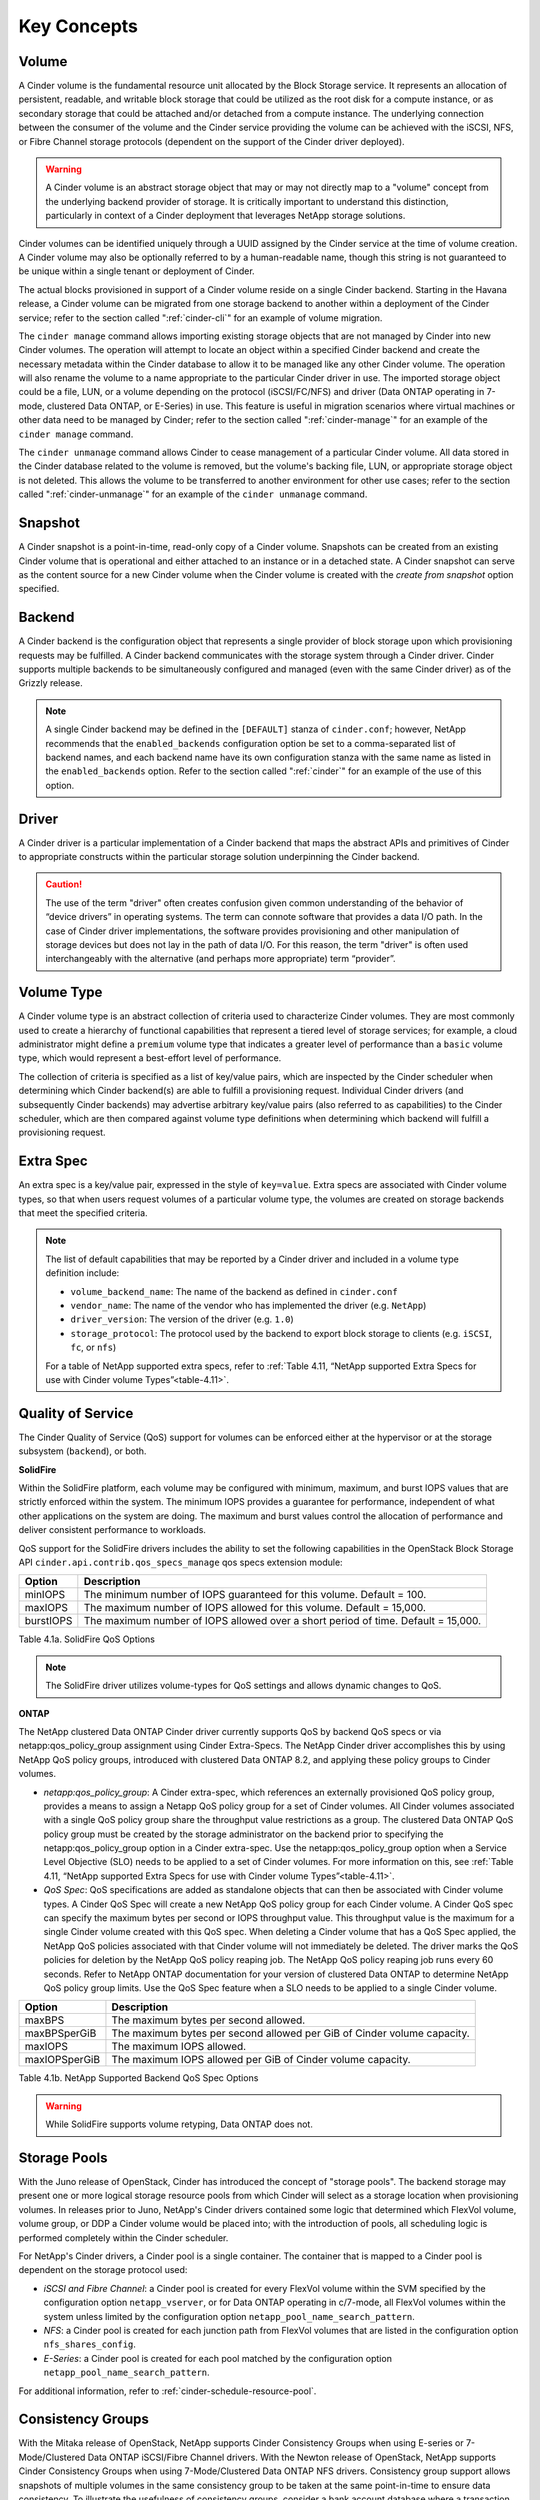 .. _cinder-key-concepts:

Key Concepts
============

Volume
------

A Cinder volume is the fundamental resource unit allocated by the Block
Storage service. It represents an allocation of persistent, readable,
and writable block storage that could be utilized as the root disk for a
compute instance, or as secondary storage that could be attached and/or
detached from a compute instance. The underlying connection between the
consumer of the volume and the Cinder service providing the volume can
be achieved with the iSCSI, NFS, or Fibre Channel storage protocols
(dependent on the support of the Cinder driver deployed).

.. warning::

    A Cinder volume is an abstract storage object that may or may not
    directly map to a "volume" concept from the underlying backend
    provider of storage. It is critically important to understand this
    distinction, particularly in context of a Cinder deployment that
    leverages NetApp storage solutions.

Cinder volumes can be identified uniquely through a UUID assigned by the
Cinder service at the time of volume creation. A Cinder volume may also
be optionally referred to by a human-readable name, though this string
is not guaranteed to be unique within a single tenant or deployment of
Cinder.

The actual blocks provisioned in support of a Cinder volume reside on a
single Cinder backend. Starting in the Havana release, a Cinder volume
can be migrated from one storage backend to another within a deployment
of the Cinder service; refer to the section called ":ref:`cinder-cli`"
for an example of volume migration.

The ``cinder manage`` command allows importing existing storage objects
that are not managed by Cinder into new Cinder volumes. The operation
will attempt to locate an object within a specified Cinder backend and
create the necessary metadata within the Cinder database to allow it to
be managed like any other Cinder volume. The operation will also rename
the volume to a name appropriate to the particular Cinder driver in use.
The imported storage object could be a file, LUN, or a volume depending
on the protocol (iSCSI/FC/NFS) and driver (Data ONTAP operating in
7-mode, clustered Data ONTAP, or E-Series) in use. This feature is
useful in migration scenarios where virtual machines or other data need
to be managed by Cinder; refer to the section called
":ref:`cinder-manage`" for an example of the ``cinder manage`` command.

The ``cinder unmanage`` command allows Cinder to cease management of a
particular Cinder volume. All data stored in the Cinder database related
to the volume is removed, but the volume's backing file, LUN, or
appropriate storage object is not deleted. This allows the volume to be
transferred to another environment for other use cases; refer to the
section called ":ref:`cinder-unmanage`" for an example of the
``cinder unmanage`` command.

Snapshot
--------

A Cinder snapshot is a point-in-time, read-only copy of a Cinder volume.
Snapshots can be created from an existing Cinder volume that is
operational and either attached to an instance or in a detached state. A
Cinder snapshot can serve as the content source for a new Cinder volume
when the Cinder volume is created with the *create from snapshot* option
specified.

Backend
-------

A Cinder backend is the configuration object that represents a single
provider of block storage upon which provisioning requests may be
fulfilled. A Cinder backend communicates with the storage system through
a Cinder driver. Cinder supports multiple backends to be simultaneously
configured and managed (even with the same Cinder driver) as of the
Grizzly release.

.. note::

   A single Cinder backend may be defined in the ``[DEFAULT]`` stanza
   of ``cinder.conf``; however, NetApp recommends that the
   ``enabled_backends`` configuration option be set to a
   comma-separated list of backend names, and each backend name have
   its own configuration stanza with the same name as listed in the
   ``enabled_backends`` option. Refer to the section called
   ":ref:`cinder`" for an example of the use of this option.

Driver
------

A Cinder driver is a particular implementation of a Cinder backend that
maps the abstract APIs and primitives of Cinder to appropriate
constructs within the particular storage solution underpinning the
Cinder backend.

.. caution::

   The use of the term "driver" often creates confusion given common
   understanding of the behavior of “device drivers” in operating
   systems. The term can connote software that provides a data I/O
   path. In the case of Cinder driver implementations, the software
   provides provisioning and other manipulation of storage devices but
   does not lay in the path of data I/O. For this reason, the term
   "driver" is often used interchangeably with the alternative (and
   perhaps more appropriate) term “provider”.

Volume Type
-----------

A Cinder volume type is an abstract collection of criteria used to
characterize Cinder volumes. They are most commonly used to create a
hierarchy of functional capabilities that represent a tiered level of
storage services; for example, a cloud administrator might define a
``premium`` volume type that indicates a greater level of performance
than a ``basic`` volume type, which would represent a best-effort level
of performance.

The collection of criteria is specified as a list of key/value pairs,
which are inspected by the Cinder scheduler when determining which
Cinder backend(s) are able to fulfill a provisioning request. Individual
Cinder drivers (and subsequently Cinder backends) may advertise
arbitrary key/value pairs (also referred to as capabilities) to the
Cinder scheduler, which are then compared against volume type
definitions when determining which backend will fulfill a provisioning
request.

Extra Spec
----------

An extra spec is a key/value pair, expressed in the style of
``key=value``. Extra specs are associated with Cinder volume types, so
that when users request volumes of a particular volume type, the volumes
are created on storage backends that meet the specified criteria.

.. note::

   The list of default capabilities that may be reported by a Cinder
   driver and included in a volume type definition include:

   -  ``volume_backend_name``: The name of the backend as defined in
      ``cinder.conf``

   -  ``vendor_name``: The name of the vendor who has implemented the
      driver (e.g. ``NetApp``)

   -  ``driver_version``: The version of the driver (e.g. ``1.0``)

   -  ``storage_protocol``: The protocol used by the backend to export
      block storage to clients (e.g. ``iSCSI``, ``fc``, or ``nfs``)

   For a table of NetApp supported extra specs, refer to
   :ref:`Table 4.11, “NetApp supported Extra Specs for use with Cinder volume Types”<table-4.11>`.

Quality of Service
------------------

The Cinder Quality of Service (QoS) support for volumes can be enforced
either at the hypervisor or at the storage subsystem (``backend``), or
both. 

**SolidFire**

Within the SolidFire platform, each volume may be configured with
minimum, maximum, and burst IOPS values that are strictly
enforced within the system. The minimum IOPS provides
a guarantee for performance, independent of what other
applications on the system are doing. The maximum and burst
values control the allocation of performance and deliver consistent
performance to workloads.

QoS support for the SolidFire drivers includes the ability to set the
following capabilities in the OpenStack Block Storage API
``cinder.api.contrib.qos_specs_manage`` qos specs extension module:

+-----------------+-------------------------------------------------------------------------------------+
| Option          | Description                                                                         |
+=================+=====================================================================================+
| minIOPS         | The minimum number of IOPS guaranteed for this volume. Default = 100.               |
+-----------------+-------------------------------------------------------------------------------------+
| maxIOPS         | The maximum number of IOPS allowed for this volume. Default = 15,000.               |
+-----------------+-------------------------------------------------------------------------------------+
| burstIOPS       | The maximum number of IOPS allowed over a short period of time. Default = 15,000.   |
+-----------------+-------------------------------------------------------------------------------------+

Table 4.1a. SolidFire QoS Options 

.. note::
   The SolidFire driver utilizes volume-types for QoS settings and
   allows dynamic changes to QoS.

**ONTAP**

The NetApp clustered Data ONTAP Cinder driver currently supports
QoS by backend QoS specs or via netapp:qos_policy_group assignment
using Cinder Extra-Specs. The NetApp Cinder driver accomplishes this by
using NetApp QoS policy groups, introduced with clustered Data ONTAP
8.2, and applying these policy groups to Cinder volumes.

-  *netapp:qos_policy_group*: A Cinder extra-spec, which references an
   externally provisioned QoS policy group, provides a means to assign a
   Netapp QoS policy group for a set of Cinder volumes. All Cinder
   volumes associated with a single QoS policy group share the
   throughput value restrictions as a group. The clustered Data ONTAP
   QoS policy group must be created by the storage administrator on the
   backend prior to specifying the netapp:qos_policy_group option in a
   Cinder extra-spec. Use the netapp:qos_policy_group option when a
   Service Level Objective (SLO) needs to be applied to a set of Cinder
   volumes. For more information on this, see
   :ref:`Table 4.11, “NetApp supported Extra Specs for use with Cinder volume Types”<table-4.11>`.

-  *QoS Spec*: QoS specifications are added as standalone objects that
   can then be associated with Cinder volume types. A Cinder QoS Spec
   will create a new NetApp QoS policy group for each Cinder volume. A
   Cinder QoS spec can specify the maximum bytes per second or IOPS
   throughput value. This throughput value is the maximum for a single
   Cinder volume created with this QoS spec. When deleting a Cinder
   volume that has a QoS Spec applied, the NetApp QoS policies
   associated with that Cinder volume will not immediately be deleted.
   The driver marks the QoS policies for deletion by the NetApp QoS
   policy reaping job. The NetApp QoS policy reaping job runs every 60
   seconds. Refer to NetApp ONTAP documentation for your version of
   clustered Data ONTAP to determine NetApp QoS policy group limits. Use
   the QoS Spec feature when a SLO needs to be applied to a single
   Cinder volume.

.. _qos-spec:

+-----------------+---------------------------------------------------------------------------+
| Option          | Description                                                               |
+=================+===========================================================================+
| maxBPS          | The maximum bytes per second allowed.                                     |
+-----------------+---------------------------------------------------------------------------+
| maxBPSperGiB    | The maximum bytes per second allowed per GiB of Cinder volume capacity.   |
+-----------------+---------------------------------------------------------------------------+
| maxIOPS         | The maximum IOPS allowed.                                                 |
+-----------------+---------------------------------------------------------------------------+
| maxIOPSperGiB   | The maximum IOPS allowed per GiB of Cinder volume capacity.               |
+-----------------+---------------------------------------------------------------------------+

Table 4.1b. NetApp Supported Backend QoS Spec Options

.. warning::
   While SolidFire supports volume retyping, Data ONTAP does not.

.. _storage-pools:

Storage Pools
-------------

With the Juno release of OpenStack, Cinder has introduced the concept of
"storage pools". The backend storage may present one or more logical
storage resource pools from which Cinder will select as a storage
location when provisioning volumes. In releases prior to Juno, NetApp's
Cinder drivers contained some logic that determined which FlexVol
volume, volume group, or DDP a Cinder volume would be placed into; with
the introduction of pools, all scheduling logic is performed completely
within the Cinder scheduler.

For NetApp's Cinder drivers, a Cinder pool is a single container. The
container that is mapped to a Cinder pool is dependent on the storage
protocol used:

-  *iSCSI and Fibre Channel*: a Cinder pool is created for every FlexVol
   volume within the SVM specified by the configuration option
   ``netapp_vserver``, or for Data ONTAP operating in c/7-mode, all
   FlexVol volumes within the system unless limited by the configuration
   option ``netapp_pool_name_search_pattern``.

-  *NFS*: a Cinder pool is created for each junction path from FlexVol
   volumes that are listed in the configuration option
   ``nfs_shares_config``.

-  *E-Series*: a Cinder pool is created for each pool matched by the
   configuration option ``netapp_pool_name_search_pattern``.

For additional information, refer to
:ref:`cinder-schedule-resource-pool`.

Consistency Groups
------------------

With the Mitaka release of OpenStack, NetApp supports Cinder Consistency
Groups when using E-series or 7-Mode/Clustered Data ONTAP iSCSI/Fibre
Channel drivers. With the Newton release of OpenStack, NetApp supports
Cinder Consistency Groups when using 7-Mode/Clustered Data ONTAP NFS
drivers. Consistency group support allows snapshots of multiple volumes
in the same consistency group to be taken at the same point-in-time to
ensure data consistency. To illustrate the usefulness of consistency
groups, consider a bank account database where a transaction log is
written to Cinder volume V1 and the account table itself is written to
Cinder volume V2. Suppose that $100 is to be transferred from account A
to account B via the following sequence of writes:

1. Log start of transaction.

2. Log remove $100 from account A.

3. Log add $100 to account B.

4. Log commit transaction.

5. Update table A to reflect -$100.

6. Update table B to reflect +$100.

Writes 1-4 go to Cinder volume V1 whereas writes 5-6 go to Cinder volume
V2. To see that we need to keep write order fidelity in both snapshots
of V1 and V2, suppose a snapshot is in progress during writes 1-6, and
suppose that the snapshot completes at a point where writes 1-3 and 5
have completed, but not 4 and 6. Because write 4 (log of commit
transaction) did not complete, the transaction will be discarded. But
write 5 has completed anyways, so a restore from snapshot of the
secondary will result in a corrupt account database, one where account A
has been debited $100 without account B getting the corresponding
credit.

Before using consistency groups, you must change policies for the
consistency group APIs in the ``/etc/cinder/policy.json`` file. By
default, the consistency group APIs are disabled. Enable them before
running consistency group operations. Here are existing policy entries
for consistency groups::

    "consistencygroup:create": "group:nobody",
    "consistencygroup:delete": "group:nobody",
    "consistencygroup:update": "group:nobody",
    "consistencygroup:get": "group:nobody",
    "consistencygroup:get_all": "group:nobody",
    "consistencygroup:create_cgsnapshot" : "group:nobody",
    "consistencygroup:delete_cgsnapshot": "group:nobody",
    "consistencygroup:get_cgsnapshot": "group:nobody",
    "consistencygroup:get_all_cgsnapshots": "group:nobody",

Remove ``group:nobody`` to enable these APIs::

    "consistencygroup:create": "",
    "consistencygroup:delete": "",
    "consistencygroup:update": "",
    "consistencygroup:get": "",
    "consistencygroup:get_all": "",
    "consistencygroup:create_cgsnapshot" : "",
    "consistencygroup:delete_cgsnapshot": "",
    "consistencygroup:get_cgsnapshot": "",
    "consistencygroup:get_all_cgsnapshots": "",

Remember to restart the Block Storage API service after changing
policies.

Backup and Restore
------------------

Cinder offers OpenStack tenants self-service backup and restore
operations for their Cinder volumes. These operations are performed on
individual volumes. A Cinder backup operation creates a point-in-time,
read-only set of data and metadata that can be used to restore the
contents of a single Cinder volume either to a new Cinder volume (the
default) or to an existing Cinder volume. In contrast to snapshots,
backups are stored in a dedicated repository, independent of the storage
pool containing the original volume or the storage backend providing its
block storage.

Cinder backup repositories may be implemented either using an object
store (such as Swift) or by using an NFS shared filesystem. The Cinder
backup service uses a single repository, irrespective of the backends
used to provide storage pools for the volumes themselves. For example, a
FlexVol volume exported from a Data ONTAP storage system using NFS can
serve as a backup repository for multi-backend, heterogeneous Cinder
deployments.

Tenant-controlled, per-volume backup service is complementary to, but
not a replacement for, administrative backups of the storage pools
themselves that hold Cinder volumes. See
http://netapp.github.io/openstack/2015/03/12/cinder-backup-restore/ for
a valuable approach to administrative backups when clustered Data ONTAP
storage pools are used to host Cinder volumes.

Disaster Recovery
-----------------

In the Newton release of OpenStack, NetApp's Cinder driver for clustered
Data ONTAP (for FC, NFS, iSCSI) was updated to match Cinder's v2.1 spec
for replication. This makes it possible to replicate an entire backend,
and allow all replicated volumes across different pools to fail over
together. Intended to be a disaster recovery mechanism, it provides a
way to configure one or more disaster recovery partner storage systems
for your Cinder backend. For more details on the configuration and
failover process, refer to `Cinder Replication with
NetApp <http://netapp.io/2016/10/14/cinder-replication-netapp-perfect-cheesecake-recipe/>`__
